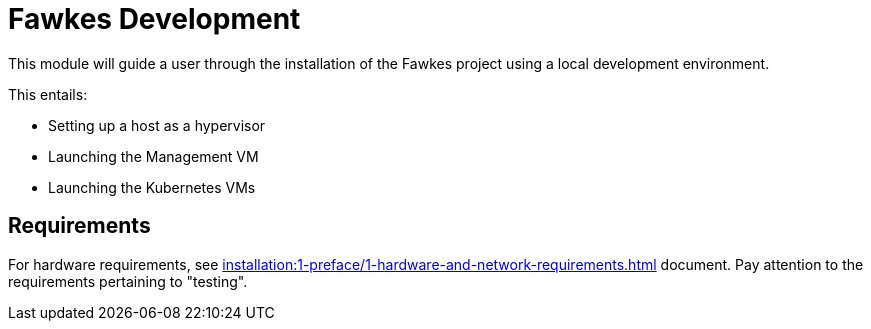 = Fawkes Development

This module will guide a user through the installation of the Fawkes project using a local development environment.

This entails:

* Setting up a host as a hypervisor
* Launching the Management VM
* Launching the Kubernetes VMs

== Requirements

For hardware requirements, see xref:installation:1-preface/1-hardware-and-network-requirements.adoc[] document. Pay attention to the requirements pertaining to "testing".
